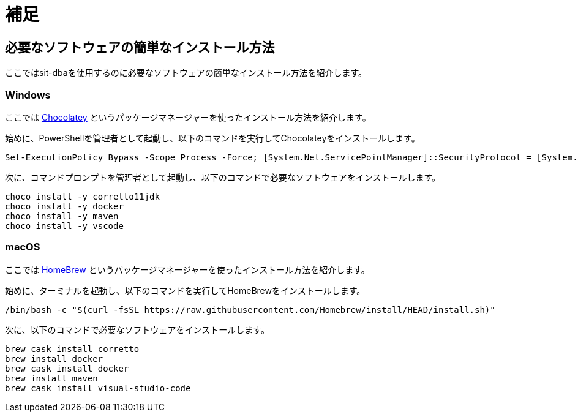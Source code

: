 = 補足

[[easy-install]]
== 必要なソフトウェアの簡単なインストール方法

ここではsit-dbaを使用するのに必要なソフトウェアの簡単なインストール方法を紹介します。

=== Windows

ここでは https://chocolatey.org/install[Chocolatey] というパッケージマネージャーを使ったインストール方法を紹介します。

始めに、PowerShellを管理者として起動し、以下のコマンドを実行してChocolateyをインストールします。

[source,ps1]
----
Set-ExecutionPolicy Bypass -Scope Process -Force; [System.Net.ServicePointManager]::SecurityProtocol = [System.Net.ServicePointManager]::SecurityProtocol -bor 3072; iex ((New-Object System.Net.WebClient).DownloadString('https://chocolatey.org/install.ps1'))
----


次に、コマンドプロンプトを管理者として起動し、以下のコマンドで必要なソフトウェアをインストールします。

----
choco install -y corretto11jdk
choco install -y docker
choco install -y maven
choco install -y vscode
----


=== macOS

ここでは https://brew.sh/index_ja[HomeBrew] というパッケージマネージャーを使ったインストール方法を紹介します。

始めに、ターミナルを起動し、以下のコマンドを実行してHomeBrewをインストールします。

----
/bin/bash -c "$(curl -fsSL https://raw.githubusercontent.com/Homebrew/install/HEAD/install.sh)"
----

次に、以下のコマンドで必要なソフトウェアをインストールします。

----
brew cask install corretto
brew install docker
brew cask install docker
brew install maven
brew cask install visual-studio-code
----
